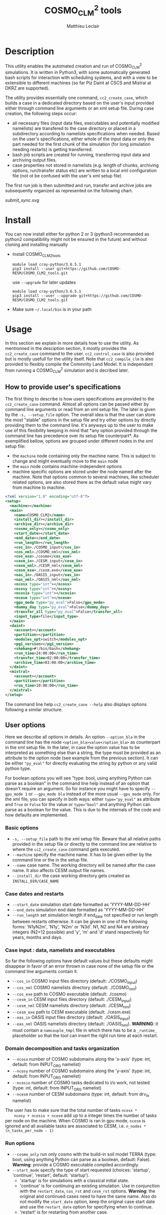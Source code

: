 # Created 2019-04-16 Die 17:27
#+TITLE: COSMO_CLM^2 tools
#+AUTHOR: Matthieu Leclair
#+export_file_name: README
#+startup: overview

* Description
This utility enables the automated creation and run of COSMO_CLM^2
simulations. It is written in Python3, with some automatically
generated bash scripts for interaction with scheduling systems, and
with a view to be extensible to different machines (so far Piz Daint
at CSCS and Mistral at DKRZ are supported).

The utility provides essentially one command, =cc2_create_case=,
which builds a case in a dedicated directory based on the user's
input provided either through command line arguments or an xml setup
file. During case creation, the following steps occur:
- all necessary files (input data files, executables and potentially
  modified namelists) are transfered to the case directory or placed
  in a subdirectory according to namelists specifications when
  needed. Based on the user's specifications, either whole of the
  input data or only the part needed for the first chunk of the
  simulation (for long simulation needing restarts) is getting
  transferred.
- bash job scripts are created for running, transferring input data
  and archiving output files.
- case properties not stored in namelists (e.g. length of chunks,
  archiving options, run/transfer status etc) are written to a local
  xml configuration file (not ot be confused with the user's xml
  setup file)

The first run job is then submitted and run, transfer and archive
jobs are subsequently organized as represented on the following
chart.

#+caption: Schematics of jobs organization
#+name: fig:jobs_organization
[[submit_sync.svg]]

* Install
You can now install either for python 2 or 3 (python3 recommanded as
python2 compatibility might not be ensured in the future) and
without cloning and installing manually
- Install COSMO_CLM2_tools
  #+begin_src shell
    module load cray-python/3.6.5.1
    pip3 install --user git+https://github.com/COSMO-RESM/COSMO_CLM2_tools.git
  #+end_src
  use ~--upgrade~ for later updates
  #+begin_src shell
    module load cray-python/3.6.5.1
    pip3 install --user --upgrade git+https://github.com/COSMO-RESM/COSMO_CLM2_tools.git
  #+end_src
- Make sure =~/.local/bin= is in your path

* Usage
In this section we explain in more details how to use the
utility. As mentionned in the desciption section, it mostly provides
the ~cc2_create_case~ command to the user. ~cc2_control_case~ is
also provided but is mostly usefull for the utility itself. Note
that ~cc2_compile_clm~ is also provided to flexibly compile the
Commnity Land Model. It is independant from running a COSMO_CLM^2
simulation and is decribed later.

** How to provide user's specifications
The first thing to describe is how users specifications are
provided to the ~cc2_create_case~ command. Almost all options can
be passed either by command line arguments or read from an xml
setup file. The later is given by the ~-s, --setup_file~ option.
The overall idea is that the user can store the most "stable"
options in the setup file and try other options by directly
providing them to the command line. It's anyways up to the user to
make use of this flexibility keeping in mind that *any option
provided through the command line has precedence over its setup
file counterpart*. As exemplified bellow, options are grouped under
different nodes in the xml setup file:
- the ~machine~ node containing only the machine name. This is
  subject to change and might eventually move to the ~main~ node
- the ~main~ node contains machine-independent options
- machine specific options are stored under the node named after
  the machine. Note that options common to several machines, like
  scheduler related options, are also stored there as the default
  value might vary from machine to machine.

#+begin_src xml
  <?xml version="1.0" encoding="utf-8"?>
  <setup>
    <machine></machine>
    <main>
      <name>COSMO_CLM2</name>
      <install_dir></install_dir>
      <archive_dir></archive_dir>
      <cosmo_only></cosmo_only>
      <start_date></start_date>
      <end_date></end_date>
      <run_length></run_length>
      <cos_in>./COSMO_input</cos_in>
      <cos_nml>./COSMO_nml</cos_nml>
      <cos_exe>./cosmo</cos_exe>
      <cesm_in>./CESM_input</cesm_in>
      <cesm_nml>./CESM_nml</cesm_nml>
      <cesm_exe>./cesm.exe</cesm_exe>
      <oas_in>./OASIS_input</oas_in>
      <oas_nml>./OASIS_nml</oas_nml>
      <ncosx type="int"></ncosx>
      <ncosy type="int"></ncosy>
      <ncosio type="int"></ncosio>
      <ncesm type="int"></ncesm>
      <gpu_mode type="py_eval">False</gpu_mode>
      <dummy_day type="py_eval">False</dummy_day>
      <transfer_all type="py_eval">False</transfer_all>
      <input_type>file</input_type>
    </main>
    <daint>
      <account></account>
      <partition></partition>
      <modules_opt>switch</modules_opt>
      <pgi_version></pgi_version>
      <shebang>#!/bin/bash</shebang>
      <run_time>24:00:00</run_time>
      <transfer_time>02:00:00</transfer_time>
      <archive_time>03:00:00</archive_time>
    </daint>
    <mistral>
      <account></account>
      <partition></partition>
      <run_time>10:00:00</run_time>
    </mistral>
  </setup>
#+end_src

The command line help ~cc2_create_case --help~ also displays
options following a similar structure.

** User options
Here we describe all options in details. An option ~--option_bla~
in the command line has the node ~<option_bla>value</option_bla>~
as counterpart in the xml setup file. In the later, in case the
option value has to be interpreted as something else than a string,
the type must be provided as an attribute to the option node (see
example from the previous section). It can be either ~"py_eval"~
for directly evaluating the string by python or any valid python
type.

For boolean options you will see "type: bool, using anything Python
can parse as a boolean" in the command line help instead of an
option that doesn't require an argument. So for instance you might
have to specify ~--gpu_mode 1~ or ~--gpu_mode bla~ instead of the
more usual ~--gpu_mode~ only. For the xml file, you can specify in
both ways: either ~type="py_eval"~ as attribute and ~True~ or
~False~ for the value or ~type="bool"~ and anything Python can
parse as a boolean for the value. This is due to the internals of
the code and how defaults are implemented.

*** Basic options
- =-s, --setup_file= path to the xml setup file. Beware that all
  relative paths provided in the setup file or directly to the
  command line are relative to where the ~cc2_create_case~ command
  gets executed.
- =--machine= specify the machine name. It has to be given either by
  the command line or the in the setup file.
- ~--name~ case name. The working directory will be named after
  the case name. It also affects CESM output file names.
- ~--install_dir~ the case working directory gets created as
  ~INSTALL_DIR/CASE_NAME~

*** Case dates and restarts
- ~--start_date~ simulation start date formatted as 'YYYY-MM-DD-HH'
- ~--end_date~ simulation end date formatted as 'YYYY-MM-DD-HH'
- ~--run_length~ set simulation length if end_date not specified
  or run length between restarts otherwise. It can be given in one
  of the following forms: 'N1yN2m', 'N1y', 'N2m' or 'N3d'. N1, N2
  and N4 are arbitrary integers (N2>12 possible) and 'y', 'm' and
  'd' stand respectively for years, months and days.

*** Case input : data, namelists and executables
So far the following options have default values but these
defaults might disappear in favor of an error thrown in case none
of the setup file or the command line arguments contain it.
- ~--cos_in~ COSMO input files directory (default: ./COSMO_input)
- ~--cos_nml~ COSMO namelists directory (default: ./COSMO_nml)
- ~--cos_exe~ path to COSMO executable (default: ./cosmo)
- ~--cesm_in~ CESM input files directory (default: ./CESM_input)
- ~--cesm_nml~ CESM namelists directory (default: ./CESM_nml)
- ~--cesm_exe~ path to CESM executable (default: ./cesm.exe)
- ~--oas_in~ OASIS input files directory (default: ./OASIS_input)
- ~--oas_nml~ OASIS namelists directory (default:
  ./OASIS_nml). *WARNING*: it must contain a =namcouple_tmpl= file
  in which there has to be a =_runtime_= placeholder so that the
  tool can insert the right run time at each restart.

*** Domain decomposition and tasks organization
- ~--ncosx~ number of COSMO subdomains along the 'x-axis' (type:
  int, default: from INPUT_ORG namelist)
- ~--ncosy~ number of COSMO subdomains along the 'y-axis' (type:
  int, default: from INPUT_ORG namelist)
- ~--ncosio~ number of COSMO tasks dedicated to i/o work, not
  tested (type: int, default: from INPUT_ORG namelist)
- ~--ncesm~ number of CESM subdomains (type: int, default: from
  drv_in namelist)
The user has to make sure that the total number of tasks ~ncosx *
    ncosy + ncosio + ncesm~ add up to a integer times the number of
tasks per node on the machine. When COSMO is ran in gpu mode,
~ncesm~ is ignored and all available tasks are associated to CESM,
i.e. ~n_nodes * (n_tasks_per_node - 1)~

*** Run options
- ~--cosmo_only~ run only cosmo with the build-in soil model TERRA
  (type: bool, using anything Python can parse as a boolean,
  default: False). *Warning*: provide a COSMO executable compiled
  accordingly.
- ~--start_mode~ specify the type of start requested (choices:
  'startup', 'continue', 'restart', default: 'startup').
  - 'startup' is for simulations with a classical initial state.
  - 'continue' is for continuing an existing simulation. Use in
    conjunction with the ~restart_date~, ~cos_rst~ and ~cesm_rst~
    options. *Warning*: the original and continued cases need to
    have the same name. Also do not modify the ~start_date~
    option, keep the original case start date and use the
    ~restart_date~ option for specifying when to continue.
  - 'restart' is for restarting from another case.
  Use both 'continue' and 'restart' in conjunction with the
  ~restart_date~, ~cos_rst~ and ~cesm_rst~ options. The
  ~start_date~ option needs to correspond to the original case
  you're continuing/restarting, use ~restart_date~ to specify when
  to continue/restart.
- ~--restart_date~ restart/continue date formatted as
  YYYY-MM-DD-HH
- ~--cos_rst~ path to the COSMO restart file. Compresed restart
  files with extension '.gz' or '.bz2' are accepted
- ~--cesm_rst~ path to the directory containing CESM restart
  files. Archives, compresed or not, with extension '.tar',
  '.tgz', '.tar.gz', '.tbz' or '.tar.bz2' are accepted.
- ~--gpu_mode~ run COSMO on gpu (type: bool, using anything Python
  can parse as a boolean, default: False). *Warning*: provide a
  COSMO executable compiled accordingly.
- ~--dummy_day~ extend the last chunk by 1 day in order to get
  last COSMO output (type: bool, using anything Python can parse
  as a boolean, default: True). *Warning*: make sure the
  corresponding input file are available in the COSMO input
  directory.
- ~--gen_oasis~ generate OASIS auxiliary files. The simulation
  will crash after generating these files. This is normal, just
  transfer the new files back where you need. This is a command
  line only option, cannot be set in the setup file.
- ~--no_submit~ do not submit job after case install. This is
  useful for debug or check but also if one needs to modify the
  run, transfer or archive job scripts. The case can then be
  submitted by hand from the case directory. This is a command
  line only option, cannot be set in the setup file.

*** Transfer of input data during simulation
- ~--transfer_all~ transfer all model input files at once before
  starting the simulation. If not, only transfer the data needed
  to run the first chunk (type: bool, using anything Python can
  parse as a boolean, default: True). This default value will most
  probably be switched to False in a close future.
- ~--input_type~ either 'file' or 'symlink'. In the second case,
  only a link to the original input file is created in the working
  directory instead of an actual file. *Warning* the file system
  where the original input files are stored has to be accessible
  from the compute nodes. use in conjunction with
  ~--transfer_all=1~.

*** Archiving
- ~--archive_dir~ directory where output and restart files are
  archived (default: None). If not provided either to the command
  line or by the setup file, no archiving is performed.
- ~--archive_rm~ remove original output files from the case
  directory when archiving (type: bool, using anything Python can
  parse as a boolean, default: False). Note that this option has
  no effect on the archiving of restart files who are needed by
  the potential next run by definition
- ~--archive_cmpression~ specify which compression algorithm is
  used before transferring the archive (available choices: 'none',
  'gzip' and 'bzip2', default: 'none'). For heavy output
  simulations, you might be better off compressing the archived
  output data yourself.
- ~--archive_cesm~ archive or not the CESM output (type: bool,
  using anything Python can parse as a boolean, default:
  True). The idea is that a CESM output stream might contain more
  than one time slice. So depending how this is specified, the
  output file might be needed uppon restart.

*** Scheduling options
Options for the scheduling system. In the xml configuration file,
these have to be put under the machine specific node.
- ~--run_time~ reserved time for run job (default: '24:00:00' on
  daint, '08:00:00' on mistral)
- ~--transfer_time~ reserved time for transfer job (default:
  '02:00:00')
- ~--archive_time~ reserved time for archive job (default:
  '03:00:00')

*** SLURM options
Options specific to the SLURM scheduling system. In the xml
configuration file, these have to be put under the machine
specific node.
- ~--account~ account to use for submitted job scripts (default:
  infered from $PROJECT on daint, None on mistral)
- ~--partition~ queue to witch the run job gets submitted, mostly
  useful for debug (default: None).

*** Daint specific options
- ~--modules_opt~ option for loading modules at run time. Either
  'switch', 'none' or 'purge' (default: switch)
- ~--pgi_version~ specify pgi compiler version at run time (default: None)
- ~--shebang~ run job script shebang (default: '#!/bin/bash')

*** Mistral specific options
None so far

*** Modifying a namelist from the xml configuration file
The idea here is that one can perform tests or sensitivity
analysis without touching the original project namelists. This is
not avialble from the command line.

Any namelist parameter can be changed by adding a <change_par>
node directly under the root node with attributes following this
example
#+begin_src xml
  <change_par file="INPUT_ORG" block="runctl" param="lreproduce" type="py_eval">True</change_par>
#+end_src
- The value of the node is the new value of the namelist
  parameter.
- don't give the namelist file path, only the file name is needed.
- type attribute can be any of the valid python types or
  "py_eval", in which case python will interpret the value. the
  default type is string
- an "n" attribute starting at 1 (not 0) can also be given to
  target one of several blocks sharing the same name in a namelist
  file, e.g. "gribout" blocks in INPUT_IO.

In a similar way, any namelist parameter can be deleted by adding
an empty <del_par> node directly under the root node
with attributes following this example
#+begin_src xml
  <del_par file="INPUT_ORG" block="runctl" param="lreproduce" />
#+end_src
- don't give the namelist file path, only the file name is needed.
- an "n" attribute starting at 1 (not 0) can also be given to
  target one of several blocks sharing the same name in a
  namelist file, e.g. "gribout" blocks in INPUT_IO.
- Obviouly any value given to that node is ignored

* Development
In this section we describe a bit how the utility is implemented and
how one can add options or support for a new machine.

